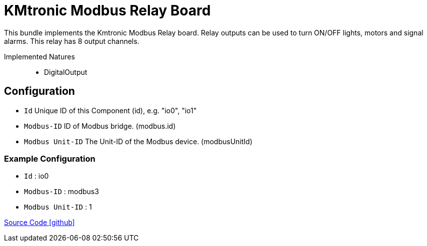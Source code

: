 = KMtronic Modbus Relay Board

This bundle implements the Kmtronic Modbus Relay board. Relay outputs can be used to turn ON/OFF lights, motors and signal alarms. This relay has 8 output channels.

Implemented Natures::
- DigitalOutput

== Configuration

- `Id` Unique ID of this Component (id), e.g. "io0", "io1"
- `Modbus-ID` ID of Modbus bridge. (modbus.id)
- `Modbus Unit-ID` The Unit-ID of the Modbus device. (modbusUnitId)

=== Example Configuration

- `Id` : io0
- `Modbus-ID` : modbus3
- `Modbus Unit-ID` : 1

https://github.com/OpenEMS/openems/tree/develop/io.openems.edge.io.kmtronic[Source Code icon:github[]]